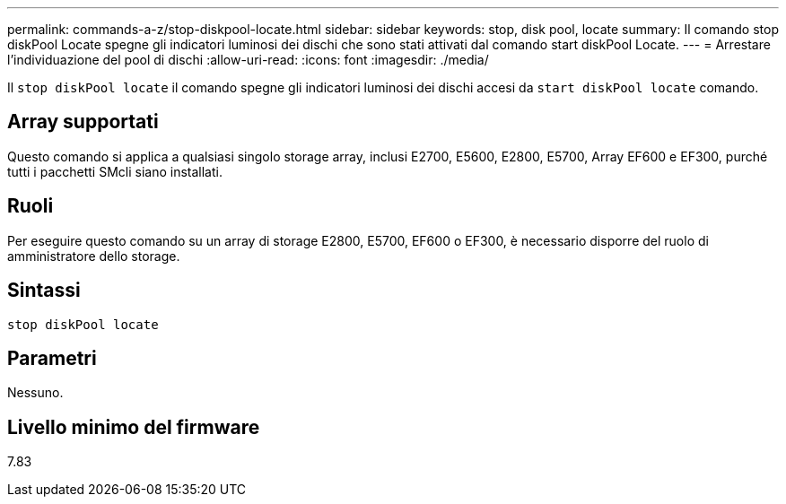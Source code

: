 ---
permalink: commands-a-z/stop-diskpool-locate.html 
sidebar: sidebar 
keywords: stop, disk pool, locate 
summary: Il comando stop diskPool Locate spegne gli indicatori luminosi dei dischi che sono stati attivati dal comando start diskPool Locate. 
---
= Arrestare l'individuazione del pool di dischi
:allow-uri-read: 
:icons: font
:imagesdir: ./media/


[role="lead"]
Il `stop diskPool locate` il comando spegne gli indicatori luminosi dei dischi accesi da `start diskPool locate` comando.



== Array supportati

Questo comando si applica a qualsiasi singolo storage array, inclusi E2700, E5600, E2800, E5700, Array EF600 e EF300, purché tutti i pacchetti SMcli siano installati.



== Ruoli

Per eseguire questo comando su un array di storage E2800, E5700, EF600 o EF300, è necessario disporre del ruolo di amministratore dello storage.



== Sintassi

[listing]
----
stop diskPool locate
----


== Parametri

Nessuno.



== Livello minimo del firmware

7.83
